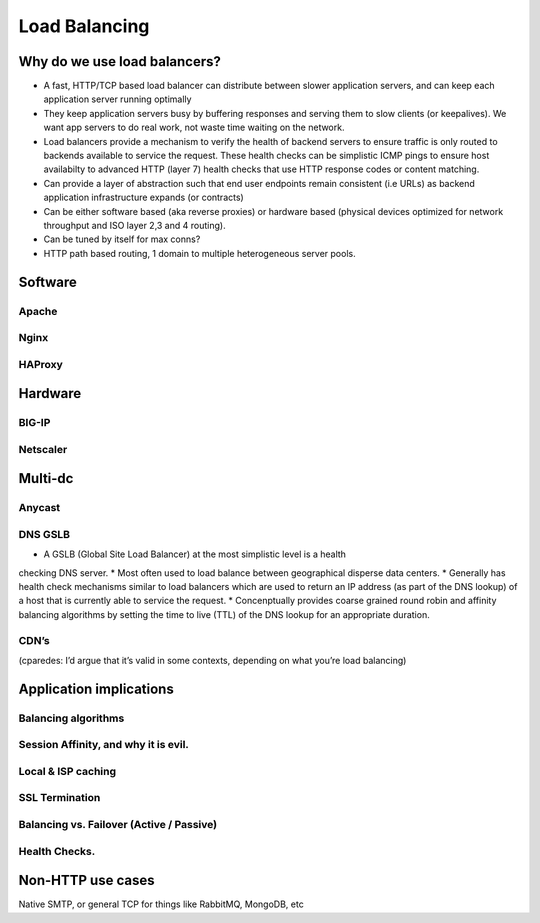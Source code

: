 Load Balancing
**************

Why do we use load balancers?
=============================

* A fast, HTTP/TCP based load balancer can distribute between slower application
  servers, and can keep each application server running optimally
* They keep application servers busy by buffering responses and serving them to
  slow clients (or keepalives). We want app servers to do real work, not waste
  time waiting on the network.
* Load balancers provide a mechanism to verify the health of backend servers to 
  ensure traffic is only routed to backends available to service the request.
  These health checks can be simplistic ICMP pings to ensure host availabilty
  to advanced HTTP (layer 7) health checks that use HTTP response codes or 
  content matching.
* Can provide a layer of abstraction such that end user endpoints remain 
  consistent (i.e URLs) as backend application infrastructure expands 
  (or contracts) 
* Can be either software based (aka reverse proxies) or hardware based (physical
  devices optimized for network throughput and ISO layer 2,3 and 4 routing).
* Can be tuned by itself for max conns?
* HTTP path based routing, 1 domain to multiple heterogeneous server pools.

Software
========

Apache
------

Nginx
-----

HAProxy
-------

Hardware
========

BIG-IP
------

Netscaler
---------

Multi-dc
========

Anycast
-------

DNS GSLB
--------
* A GSLB (Global Site Load Balancer) at the most simplistic level is a health 
checking DNS server.
* Most often used to load balance between geographical disperse data centers.
* Generally has health check mechanisms similar to load balancers which are used
to return an IP address (as part of the DNS lookup) of a host that is currently
able to service the request.
* Concenptually provides coarse grained round robin and affinity balancing
algorithms by setting the time to live (TTL) of the DNS lookup for an 
appropriate duration.

CDN’s
-----

(cparedes: I’d argue that it’s valid in some contexts, depending on what
you’re load balancing)

Application implications
========================

Balancing algorithms
--------------------

Session Affinity, and why it is evil.
-------------------------------------

Local & ISP caching
-------------------

SSL Termination
---------------

Balancing vs. Failover (Active / Passive)
-----------------------------------------

Health Checks. 
---------------

Non-HTTP use cases
==================

Native SMTP, or general TCP for things like RabbitMQ, MongoDB, etc
